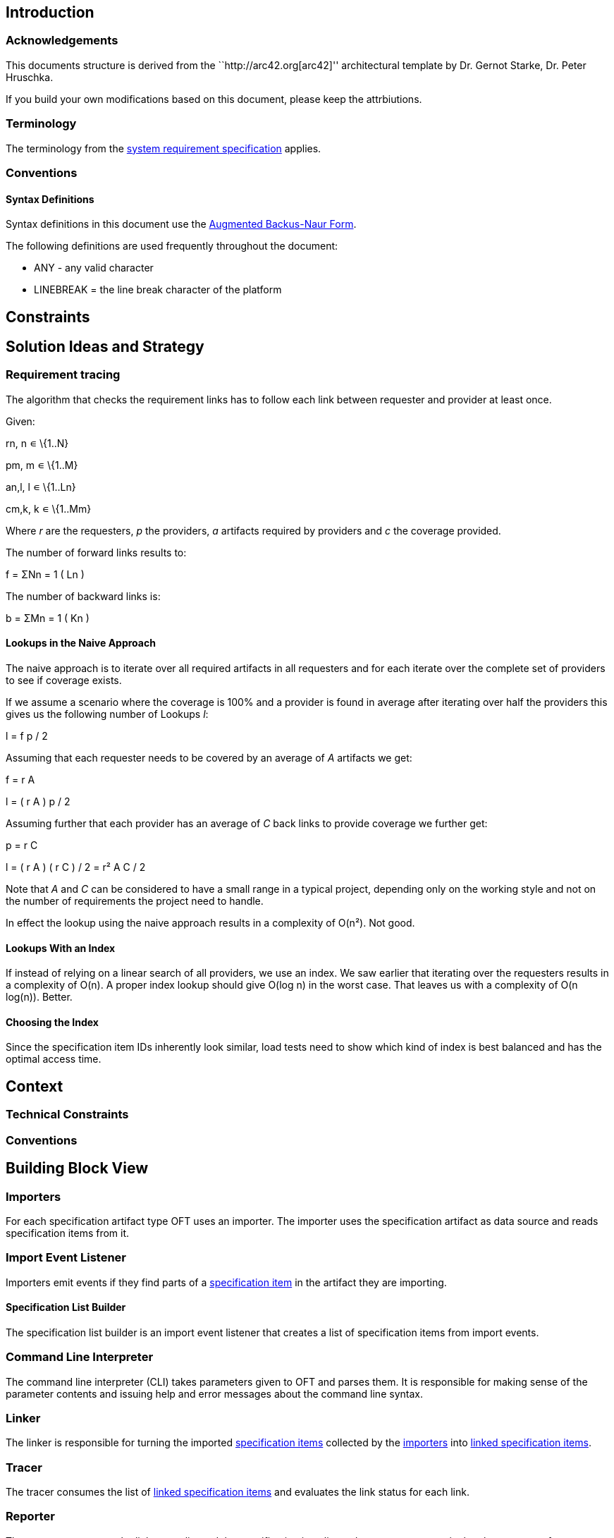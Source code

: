== Introduction

=== Acknowledgements

This documents structure is derived from the ``http://arc42.org[arc42]''
architectural template by Dr. Gernot Starke, Dr. Peter Hruschka.

If you build your own modifications based on this document, please keep
the attrbiutions.

=== Terminology

The terminology from the link:system_requirements.md[system requirement
specification] applies.

=== Conventions

==== Syntax Definitions

Syntax definitions in this document use the
ftp://ftp.rfc-editor.org/in-notes/std/std68.txt[Augmented Backus-Naur
Form].

The following definitions are used frequently throughout the document:

* ANY - any valid character
* LINEBREAK = the line break character of the platform

== Constraints

== Solution Ideas and Strategy

=== Requirement tracing

The algorithm that checks the requirement links has to follow each link
between requester and provider at least once.

Given:

rn, n ∊ \{1..N}

pm, m ∊ \{1..M}

an,l, l ∊ \{1..Ln}

cm,k, k ∊ \{1..Mm}

Where _r_ are the requesters, _p_ the providers, _a_ artifacts required
by providers and _c_ the coverage provided.

The number of forward links results to:

f = ΣNn = 1 ( Ln )

The number of backward links is:

b = ΣMn = 1 ( Kn )

==== Lookups in the Naive Approach

The naive approach is to iterate over all required artifacts in all
requesters and for each iterate over the complete set of providers to
see if coverage exists.

If we assume a scenario where the coverage is 100% and a provider is
found in average after iterating over half the providers this gives us
the following number of Lookups _l_:

l = f p / 2

Assuming that each requester needs to be covered by an average of _A_
artifacts we get:

f = r A

l = ( r A ) p / 2

Assuming further that each provider has an average of _C_ back links to
provide coverage we further get:

p = r C

l = ( r A ) ( r C ) / 2 = r² A C / 2

Note that _A_ and _C_ can be considered to have a small range in a
typical project, depending only on the working style and not on the
number of requirements the project need to handle.

In effect the lookup using the naive approach results in a complexity of
O(n²). Not good.

==== Lookups With an Index

If instead of relying on a linear search of all providers, we use an
index. We saw earlier that iterating over the requesters results in a
complexity of O(n). A proper index lookup should give O(log n) in the
worst case. That leaves us with a complexity of O(n log(n)). Better.

==== Choosing the Index

Since the specification item IDs inherently look similar, load tests
need to show which kind of index is best balanced and has the optimal
access time.

== Context

=== Technical Constraints

=== Conventions

== Building Block View

=== Importers

For each specification artifact type OFT uses an importer. The importer
uses the specification artifact as data source and reads specification
items from it.

=== Import Event Listener

Importers emit events if they find parts of a
link:#specification-item[specification item] in the artifact they are
importing.

==== Specification List Builder

The specification list builder is an import event listener that creates
a list of specification items from import events.

=== Command Line Interpreter

The command line interpreter (CLI) takes parameters given to OFT and
parses them. It is responsible for making sense of the parameter
contents and issuing help and error messages about the command line
syntax.

=== Linker

The linker is responsible for turning the imported
link:#specification-item[specification items] collected by the
link:#importers[importers] into link:#linked-specification-item[linked
specification items].

=== Tracer

The tracer consumes the list of link:#linked-specification-item[linked
specification items] and evaluates the link status for each link.

=== Reporter

The reporter consumes the link status list and the specification item
list and generates a report in the chosen output format.

API users select reporters via their name as strings. This allows
plugging in custom reporters in a loosely coupled fashion.

=== Exporters

The exporter transforms the internal representation of
link:#specification-item[specification items] into the desired target
format (e.g. Markdown).

API users select exporters via their name as strings.

== Runtime View

=== Import

Depending on the source format a variety of link:#importers[importers]
takes care of reading the input link:#specification-item[specification
items]. Each importer emits events which an
link:#import-event-listener[import event listener] consumes.

Common parts of the import like filtering out unnecessary items or
attributes are handled by the listener.

==== Selective Artifact Type Import

The most resource-friendly way to enable partial tracing is to ignore
unnecessary data during import. This way less memory is used up and all
subsequent steps are faster.

===== Filtering by Artifact Types During Import

`+dsn~filtering-by-artifact-types-during-import~1+`

When OFT is configured to restrict inclusion to one or more artifact
types the link:#specification-list-builder[specification list builder]
imports the following elements only if they match at least one of the
configured types:

[arabic]
. ``Needs coverage'' markers
. Specification items as a whole
. Links covering items with this artifact type
. Dependencies to item with this artifact type

Covers:

* `+req~include-only-artifact-types~1+`

Needs: impl, utest, itest

===== Filtering by Tags During Import

`+dsn~filtering-by-tags-during-import~1+`

The link:#specification-list-builder[specification list builder] can be
configured to import a specification item only if at least one of its
tags is contained in the configured set of tags.

Covers:

* `+req~include-items-where-at-least-on-tag-matches~1+`

Needs: impl, utest, itest

===== Filtering by Tags or no Tags During Import

`+dsn~filtering-by-tags-or-no-tags-during-import~1+`

The link:#specification-list-builder[specification list builder] can be
configured to import a specification item only if it either has no tags
or at least one of its tags is contained in the configured set of tags.

Covers:

* `+req~include-items-that-do-not-have-tags-or-where-at-least-one-tag-matches~1+`

Needs: impl, utest, itest

=== Tracing

==== Tracing Needed Coverage

`+dsn~tracing.needed-coverage-status~1+`

The link:#linker[linker] component iterates over all needed artifact
types of all specification items and determines if and which coverage
exists for each.

Comment: Note that the linker only takes care of swallow coverage.
link:#deep-coverage[Deep coverage] is determined by the
link:#tracer[tracer] component.

Covers:

* `+req~tracing.outgoing-coverage-link-status~1+`

Needs: utest, impl

==== Outgoing Coverage Link Status

`+dsn~tracing.outgoing-coverage-link-status~3+`

The link:#linker[linker] component determines the coverage status of the
outgoing link between the provider item and the requester item.

The possible results are:

[arabic]
. Covers: link points to a specification item which wants this coverage
. Outdated: link points to a specification item which has a higher
revision number
. Predated: link points to a specification item which has a lower
revision number
. Ambiguous: link points to a specification item that has duplicates
. Orphaned: link is broken - there is no matching coverage requester
. Unwanted: coverage provider has an artifact type the provider does not
want

Covers:

* `+req~tracing.outgoing-coverage-link-status~1+`

Needs: utest, impl

==== Incoming Coverage Link Status

`+dsn~tracing.incoming-coverage-link-status~1+`

The link:#linker[linker] component determines the coverage status of the
incoming link between the requester item and the provider item.

The possible results are:

[arabic]
. Covered shallow: coverage provider for a required coverage exists
. Covered unwanted: coverage provider covers an artifact type the
requester does not want
. Covered predated: coverage provider covers a higher revision number
than the requester has
. Covered outdated: coverage provider covers a lower revision number
than the requester has

Covers:

* `+req~tracing.incoming-coverage-link-status~1+`

Needs: impl, utest

==== Deep Coverage

`+dsn~tracing.deep-coverage~1+`

The link:#linked-specification-item[Linked Specification Item] declares
itself _covered deeply_ if this item - and all items it needs coverage
from - are covered recursively.

Covers:

* `+req~tracing.deep-coverage~1+`

Needs: impl, utest

==== Duplicate Items

`+dsn~tracing.tracing.duplicate-items~1+`

The link:#tracer[tracer] marks a link:#specification-item[specification
item] as a _duplicate_ if other items with an identical
link:#specification-item-id[specification item ID] exist.

Covers:

* `+req~tracing.duplicate-items~1+`

Needs: impl, utest

==== Defect Items

`+dsn~tracing.defect-items~2+`

The link:#tracer[tracer] marks a link:#specification-item[specification
item] as _defect_ if the following criteria apply to the item

....
has duplicates
or (not rejected
    and (any outgoing coverage link has a different status than "Covers"
         or not covered deeply
        )
   )
....

Covers:

* `+req~tracing.defect-items~2+`

Needs: impl, utest

==== Link Cycle

`+dsn~tracing.link-cycle~1+`

The link:#tracer[tracer] detects cycles in links between
link:#linked-specification-item[Linked Specification Items].

Covers:

* `+req~tracing.link-cycle~1+`

Needs: impl, utest

=== Tracing Reports

==== Plain Text Report

===== Plain Text Report Summary

`+dsn~reporting.plain-text.summary~2+`

The summary in the plain text report includes:

* Result status
* Total number of specification items
* Total number of specification items that are defect (if any)

Covers:

* `+req~reporting.plain-text.summary~2+`

Needs: impl, utest

===== Plain Text Report Specification Item Overview

`+dsn~reporting.plain-text.specification-item-overview~2+`

An item summary consist in the plain text report includes

[arabic]
. Status
. Number of broken incoming links
. Total number of incoming links
. Number of broken outgoing links
. Total number of outgoing links
. Number of duplicates (not including this item)
. ID
. Status (unless ``approved'')
. Artifact types indicating coverage

Covers:

* `+req~reporting.plain-text.specification-item-overview~2+`

Needs: impl, utest

===== Plain Text Report Link Details

`+dsn~reporting.plain-text.link-details~1+`

The link detail section shows for all links of a specification item:

[arabic]
. Incoming / Outgoing as arrow
. Link status as symbol
. ID of the specification item on the other end of the link

Covers:

* `+req~reporting.plain-text.link-details~1+`

Needs: impl, utest

===== Plain Text Report Contains Specification Item Origin

`+dsn~reporting.plain-text.specification-item-origin~1+`

If enabled, the plain text report shows the origin of a specification
item

* for files: `<absolute path to file>:<line number>`

Rationale:

This format is recognized by most IDEs and automatically turned into a
link in the IDE’s console.

Covers:

* `+req~reporting.requirement-origin~1+`

Needs: impl, utest

===== Plain Text Report Link Contains Specification Item Origin

`+dsn~reporting.plain-text.linked-specification-item-origin~1+`

If enabled, the links in the plain text report show the origin of a
specification item

* for files: `<absolute path to file>:<line number>`

Rationale:

This format is recognized by most IDEs and automatically turned into a
link in the IDE’s console.

Covers:

* `+req~reporting.requirement-origin~1+`

Needs: impl, utest

==== HTML Report

===== HTML Report Inlines CSS

`+dsn~reporting.html.inline_css~1+`

OFT inlines the cascading style sheet (CSS) into the HTML report.

Covers:

* `+req~reporting.html.single_file~1+`

Needs: impl, itest

=== Requirement Format Conversion

==== ReqM2 Export

`+dsn~conversion.reqm2-export~1+`

OFT exports to ReqM2’s ``SpecObject'' format.

Comment: The ReqM2 format is specified in the ReqM2 handbook by
Elektrobit.

Covers:

* `+req~conversion.reqm2-export~1+`

Needs: impl, itest

===== HTML Report Contains Specification Item Origin

`+dsn~reporting.html.specification-item-origin~1+`

If enabled, the HTML report shows the origin of a specification item as
an HTML link pointing to the source.

Covers:

* `+req~reporting.requirement-origin~1+`

Needs: impl, utest

===== HTML Report Link Contains Specification Item Origin

`+dsn~reporting.html.linked-specification-item-origin~1+`

If enabled, the links in the plain text report show the origin of a
specification item as an HTML link pointing to the source.

Covers:

* `+req~reporting.requirement-origin~1+`

Needs: impl, utest

== Deployment View

== Concepts

=== Data Structures

==== Internal Data Structures

===== Specification Item

`+dsn~specification-item~3+`

A `SpecificationItem` consists of the following parts:

* ID (`SpecificationItemId`)
* Title (`String`, optional)
* Status (`Enum`, optional)
* Description (`String`, optional)
* Rationale (`String`, optional)
* Comment (`String`, optional)
* Source file + line (`String`, `int`, optional)
* Covers (List of `SpecificationItemId`, optional)
* Depends (List of `SpecificationItemId`, optional)
* Needs (List of `String`, optional)
* Tags (List of `String`, optional)
* Forwards (`boolean`, internal)

Comment:

See `+req~forwarding_needed_coverage~1+` for an explanation of the
``forwards'' fields meaning.

Covers:

* `+req~specification-item~2+`
* `+req~forwarding_needed_coverage~1+`

Needs: impl, utest

===== Linked Specification Item

`+dsn~linked-specification-item~1+`

A `LinkedSpecificationItem` is a container for a
link:#specification-item[SpecificationItem] that is enriched with
references to other `LinkedSpecificationItem`s.

Rationale: This allows navigating between specification items.

Covers:

* `+req~specification-item~2+`

Needs: impl, utest

===== Specification Item ID

`+dsn~specification-item-id~1+`

A `SpecificationItemId` consists of:

* Artifact type (String)
* name (String)
* revision (number)

Covers:

* `+req~specification-item~2+`

Needs: impl, utest

==== Markdown-style Structures

===== Markdown Specification Item ID Format

`+dsn~md.specification-item-id-format~2+`

A requirement ID has the following format

....
requirement-id = type "~" id "~" revision

type = 1*ALPHA

id = id-fragment *("." id-fragment)

id-fragment = ALPHA *(ALPHA / DIGIT / "_" / "-")

revision = 1*DIGIT
....

Rationale:

The ID must only contain characters that can be used in URIs without
quoting. This makes linking in formats like Markdown or HTML clean and
easy. Requirement type and revision must be immediately recognizable
from the requirement ID. The built-in revision number makes links break
if a requirement is updated - a desired behavior.

Comment:

Note that the artifact type is integral part of the ID. That means that
`+dsn~my-requirement~1+` is something completely different then
`+utest~my-requirement~1+`. One of the benefits of making the artifact
type mandatory part of the ID is that this allows for typical coverage
chains like.

[example]
====
+req~my-requirement~2 -> dsn~my-requirement~4 -> impl~my-requirement~4+
====

Otherwise users would be forced to invent different names for each link
in the chain.

Covers:

* `+req~markdown-standard-syntax~1+`

Needs: impl, utest

===== Markdown Specification Item Title

`+dsn~md.specification-item-title~1+`

If a Markdown title directly precedes a specification item ID, then the
Markdown title is used as title for the specification item.

Rationale:

Markdown titles show up in the outline and are a natural way of defining
a requirement title.

Covers:

* `+req~markdown-standard-syntax~1+`
* `+req~markdown-outline-readable~1+`

Needs: impl, utest

===== Markdown Requirement References

`+dsn~md.requirement-references~1+`

In Markdown specification item references have the following format:

....
reference = (plain-reference / url-style-link)

plain-reference = requirement-id

url-style-link = "[" link-text "]" "(" "#" requirement-id ")"
....

Covers:

* `+req~markdown-standard-syntax~1+`

Needs: impl, utest

===== Markdown ``Covers'' list

`+dsn~md.covers-list~1+`

The Markdown Importer supports the following format for links that cover
a different specification item.

....
covers-list = covers-header 1*(LINEBREAK covers-line)

covers-header = "Covers:" *WSP

covers-line = *WSP "*" *WSP reference
....

Only one traced reference per line is supported. Any optional text after
the reference is ignored if it is separated by at least one whitespace
character

Rationale:

Defining a link should be as natural and simple as possible in Markdown.
It must also be rendered correctly by a regular Markdown renderer
without modifications. Embedding links in lists to define the
relationship looks nice and is language independent.

Covers:

* `+req~markdown-standard-syntax~1+`

Needs: impl, utest

===== Markdown ``Depends'' List

`+dsn~md.depends-list~1+`

The Markdown Importer supports the following format for links to a
different specification item which the current depends on.

....
depends-list = depends-header 1*(LINEBREAK depends-line)

depends-header = "Depends:" *WSP

depends-line = *WSP "*" *WSP reference
....

Only one traced reference per line is supported. Any optional text after
the reference is ignored if it is separated by at least one whitespace
character

Rationale:

Defining a link should be as natural and simple as possible in Markdown.
It must also be rendered correctly by a regular Markdown renderer
without modifications. Embedding links in lists to define the
relationship looks nice and is language independent.

Covers:

* `+req~markdown-standard-syntax~1+`

Needs: impl, utest

===== Markdown Compact ``Needs'' List

`+dsn~md.needs-coverage-list-compact~1+`

The Markdown Importer supports the following compact format for defining
the list of artifact types that are needed to fully cover the current
specification item.

....
needs-list = needs-header 1*(LINEBREAK depends-line)

needs-header = "Needs:" *WSP

needs-line = *WSP "*" *WSP reference
....

Rationale:

This alternative style of the ``needs'' list provides backward
compatibility to Elektrobit’s legacy requirement enhanced Markdown
format.

Covers:

* `+req~markdown-standard-syntax~1+`

Needs: impl, utest

===== Markdown Artifact Forwarding Notation

`+dsn~md.artifact-forwarding-notation~1+`

The Markdown Importer supports forwarding required coverage from one
artifact type to one or more different artifact types using the
following notation.

....
artifact-need-redirection = skipped-artifact-type *WSP "-->" *WSP target-artifact-list
    *WSP ":" *WSP original-requirement-id
    
skipped-artifact-type = artifact-type

target-artifact-list = artifact-type *("," *WSP artifact-type)
    
original-requirement-id = requirement-id
....

The following example shows an architectural specification item that
forwards the needed coverage directly to the detailed design and an
integration test.

....
arch --> dsn, itest : req~skip-this-requirement~1
....

Covers:

* `+req~artifact-type-forwarding-in-markdown~1+`

Needs: impl, utest

==== Elektrobit Markdown-style Structures

===== Markdown ``Needs'' List

`+dsn~md.needs-coverage-list~2+`

The Markdown Importer supports the following format for defining the
list of artifact types that are needed to fully cover the current
specification item.

....
needs-list = "Needs:" *WSP reference *("," *WSP reference)
....

Rationale:

Unlike the the references to other requirements, tags are usually very
short, so it is visually beneficial to use a compact style with a comma
separated list in a single line.

Covers:

* `+req~eb-markdown~1+`

Needs: impl, utest

===== Legacy Markdown Specification Item ID Format

`+dsn~md.eb-markdown-id~1+`

Alternatively a Markdown requirement ID can have the following format

....
requirement-id = *1(type~)type ":" id "," *WSP "v" revision
....

See `+dsn~md.specification-item-id-format~2+` for definitions of the ABNF
sub-rules referred to here.

Rationale:

This ID format is supported for backwards compatibility with
Elektrobit’s legacy requirement-enhanced Markdown format.

Comment:

This format is deprecated. Please use the one specified in
`+dsn~md.specification-item-id-format~2+` for new documents.

Covers:

* `+req~eb-markdown~1+`

Needs: impl, utest

==== Coverage Tag Format

===== Full Coverage Tag Format

`+dsn~import.full-coverage-tag~1+`

OFT imports coverage tags in the full tag format:

....
full-tag = "[" *WSP reference "->" requirement-id "]"
....

Covers:

* `+req~import.full-coverage-tag-format~1+`

Needs: impl, utest

===== Short Coverage Tag Format

`+dsn~import.short-coverage-tag~1+`

OFT imports coverage tags in the short tag format:

....
short-tag = "[" "[" *WSP reference ":" *revision "]" "]"
....

During import of short tags OFT requires the following configuration:

* Path from which to import the tags
* Artifact type of the tags
* Artifact type of the covered specification item
* Name prefix of the covered specification item. The prefix is optional,
default value: `project name "."`

Covers:

* `+req~import.short-coverage-tag-format~1+`

Needs: impl, utest

=== User Interface

==== CLI Command Selection

`+dsn~cli.command-selection~1+`

The CLI expects one of the following commands as first unnamed command
line parameter:

....
command = "trace" / "convert"
....

Covers:

* `+req~cli.tracing.command~1+`
* `+req~cli.conversion.command~1+`

Needs: impl, itest

==== Common

===== Input File Selection

`+dsn~cli.input-file-selection~1+`

The CLI accepts the following two variants for defining input files:

* A list of files
* A list of directories

In both cases relative and absolute paths are accepted. ``Relative''
means in relation to the current working directory.

Covers:

* `+req~cli.input-selection~1+`

Needs: impl, itest

===== Input Directory Recursive Traversal

`+dsn~input-directory-recursive-traversal~1+`

The Importer reads all requirement input files from all input
directories recursively.

Covers:

* `+req~cli.input-directory-selection~1+`

Needs: impl, itest

===== Default Input

`+dsn~cli.default-input~1+`

If the user does not specify any inputs as CLI parameters, the CLI uses
the current working directory as default input.

Covers:

* `+req~cli.default-input~1+`

Needs: impl, itest

===== Newline Format

`+dsn~newline-format~1+`

The CLI accepts one of the following newline formats:

....
new-line-format = "unix" / "windows"
....

Rationale:

When users work together in teams where the team members use different
platforms, configuring the newline helps the team to set a common
standard.

Covers:

* `+req~cli.newline-format~1+`

Needs: impl, itest

===== Default Newline Format

`+dsn~cli.default-newline-format~1+`

If the user does not specify the newline format as parameter, the
exporter uses the native newline format of the platform OFT is executed
on.

Covers:

* `+req~cli.default-newline-format~1+`

Needs: impl, itest

==== Requirement Tracing

===== Tracing Output Format

`+dsn~cli.tracing.output-format~1+`

The CLI accepts one of the following requirement tracing report formats
as parameter:

....
report-formats = "plain"
....

Covers:

* `+req~cli.tracing.output-format~1+`

Needs: impl, itest

===== Default Tracing Output Format

`+dsn~cli.tracing.default-format~1+`

The CLI uses plain text as requirement tracing report format if none is
given as a parameter.

Covers:

* `+req~cli.tracing.default-output-format~1+`

Needs: impl, utest

===== Tracing Exit Status

`+dsn~cli.tracing.exit-status~1+`

The return value of the OFT executable is:

* `0` tracing was successful
* `1` tracing ran successfully, but the tracing result is negative

Covers:

* `+req~cli.tracing.exit-status~1+`

Needs: impl, itest

==== Requirement Format Conversion

===== Conversion Output Format

`+dsn~cli.conversion.output-format~1+`

The CLI accepts one of the following export formats as parameter:

....
export-formats = "reqm2"
....

Covers:

* `+req~cli.conversion.output-format~1+`

Needs: impl, itest

===== Default Conversion Output Format

`+dsn~cli.conversion.default-output-format~1+`

The CLI uses ReqM2 as export format if none is given as a parameter.

Covers:

* `+req~cli.conversion.default-output-format~1+`

Needs: impl, itest, utest

== Design Decisions

=== How do we Implement the Command Line Interpreter

`+dsn~reflection-based-cli~1+`

OFT got its own simple command line interpreter that uses reflection to
feed the command line arguments to a receiver object.

Rationale:

One of the design goal of OFT is that it works without external runtime
dependencies except for the Java Standard API. So taking an existing CLI
was no option. Using reflection allows the CLI user to implement the
receiver as a POJO. No annotations are necessary.

Covers:

* `+req~cli.tracing.command~1+`
* `+req~cli.conversion.command~1+`

==== Why is This Architecture Relevant?

Exchanging the CLI later takes considerable effort.

==== Alternatives Considered

* No CLI (plain argument list) - not flexible enough
* External CLI - breaks design goal

== Bibliography

The following documents or are referenced in this specification.

=== Specifications

* link:system_requirements.md[System Requirement Specification
OpenFastTrace], Sebastian Bär
* ftp://ftp.rfc-editor.org/in-notes/std/std68.txt[Augmented BNF for
Syntax Specifications: ABNF] , D. Crocker, P. Overell, January 2008

=== Web Sites

* http://arc42.org[arc42 - Ressources for software architects],
Dr. Gernot Starke, Dr. Peter Hruschka
